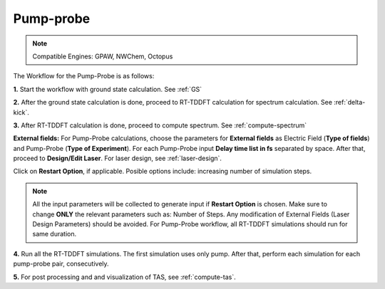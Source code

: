 .. _pump_probe:

Pump-probe
==========

.. note::
   Compatible Engines: GPAW, NWChem, Octopus

.. image:: ./pp_workflow.png
   :width: 800
   :alt: pp_workflow

The Workflow for the Pump-Probe is as follows:

**1.** Start the workflow with ground state calculation. See :ref:`GS`

**2.** After the ground state calculation is done, proceed to RT-TDDFT calculation for spectrum calculation. See :ref:`delta-kick`.

**3.** After RT-TDDFT calculation is done, proceed to compute spectrum. See :ref:`compute-spectrum`

.. image:: ./laser_init_pp.png
   :width: 800
   :alt: laser_init_pp

**External fields:** For Pump-Probe calculations, choose the parameters for **External fields** as Electric Field (**Type of fields**) and 
Pump-Probe (**Type of Experiment**). For each Pump-Probe input **Delay time list in fs** separated by space. After that, proceed to 
**Design/Edit Laser**. For laser design, see :ref:`laser-design`.

Click on **Restart Option**, if applicable. Posible options include: increasing number of simulation steps.

.. note::

   All the input parameters will be collected to generate input if **Restart Option** is chosen. Make sure to change **ONLY** the relevant parameters such as: Number of Steps.
   Any modification of External Fields (Laser Design Parameters) should be avoided. For Pump-Probe workflow, all RT-TDDFT simulations should run for same duration.

**4.** Run all the RT-TDDFT simulations. The first simulation uses only pump. After that, perform each simulation for each pump-probe pair,
consecutively.

**5.** For post processing and and visualization of TAS, see :ref:`compute-tas`.